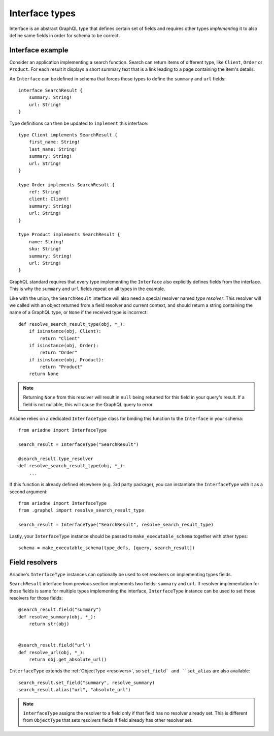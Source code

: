 Interface types
===============

Interface is an abstract GraphQL type that defines certain set of fields and requires other types *implementing* it to also define same fields in order for schema to be correct.


Interface example
-----------------

Consider an application implementing a search function. Search can return items of different type, like ``Client``, ``Order`` or ``Product``. For each result it displays a short summary text that is a link leading to a page containing the item's details.

An ``Interface`` can be defined in schema that forces those types to define the ``summary`` and ``url`` fields::

    interface SearchResult {
        summary: String!
        url: String!
    }

Type definitions can then be updated to ``implement`` this interface::

    type Client implements SearchResult {
        first_name: String!
        last_name: String!
        summary: String!
        url: String!
    }

    type Order implements SearchResult {
        ref: String!
        client: Client!
        summary: String!
        url: String!
    }

    type Product implements SearchResult {
        name: String!
        sku: String!
        summary: String!
        url: String!
    }


GraphQL standard requires that every type implementing the ``Interface`` also explicitly defines fields from the interface. This is why the ``summary`` and ``url`` fields repeat on all types in the example.

Like with the union, the ``SearchResult`` interface will also need a special resolver named *type resolver*. This resolver will we called with an object returned from a field resolver and current context, and should return a string containing the name of a GraphQL type, or ``None`` if the received type is incorrect::

    def resolve_search_result_type(obj, *_):
        if isinstance(obj, Client):
            return "Client"
        if isinstance(obj, Order):
            return "Order"
        if isinstance(obj, Product):
            return "Product"
        return None

.. note::
   Returning ``None`` from this resolver will result in ``null`` being returned for this field in your query's result. If a field is not nullable, this will cause the GraphQL query to error.

Ariadne relies on a dedicated ``InterfaceType`` class for binding this function to the ``Interface`` in your schema::

    from ariadne import InterfaceType

    search_result = InterfaceType("SearchResult")

    @search_result.type_resolver
    def resolve_search_result_type(obj, *_):
        ...

If this function is already defined elsewhere (e.g. 3rd party package), you can instantiate the ``InterfaceType`` with it as a second argument::

    from ariadne import InterfaceType
    from .graphql import resolve_search_result_type

    search_result = InterfaceType("SearchResult", resolve_search_result_type)

Lastly, your ``InterfaceType`` instance should be passed to ``make_executable_schema`` together with other types::

    schema = make_executable_schema(type_defs, [query, search_result])


Field resolvers
---------------

Ariadne's ``InterfaceType`` instances can optionally be used to set resolvers on implementing types fields.

``SearchResult`` interface from previous section implements two fields: ``summary`` and ``url``. If resolver implementation for those fields is same for multiple types implementing the interface, ``InterfaceType`` instance can be used to set those resolvers for those fields::

    @search_result.field("summary")
    def resolve_summary(obj, *_):
        return str(obj)


    @search_result.field("url")
    def resolve_url(obj, *_):
        return obj.get_absolute_url()

``InterfaceType`` extends the :ref:`ObjectType <resolvers>`, so ``set_field` and ``set_alias`` are also available::

    search_result.set_field("summary", resolve_summary)
    search_result.alias("url", "absolute_url")

.. note::
   ``InterfaceType`` assigns the resolver to a field only if that field has no resolver already set. This is different from ``ObjectType`` that sets resolvers fields if field already has other resolver set.
